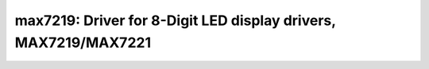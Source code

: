 max7219: Driver for 8-Digit LED display drivers, MAX7219/MAX7221
================================================================

 .. doxygenfile:: max7219.h
 .. doxygenfile:: max7219_priv.h
